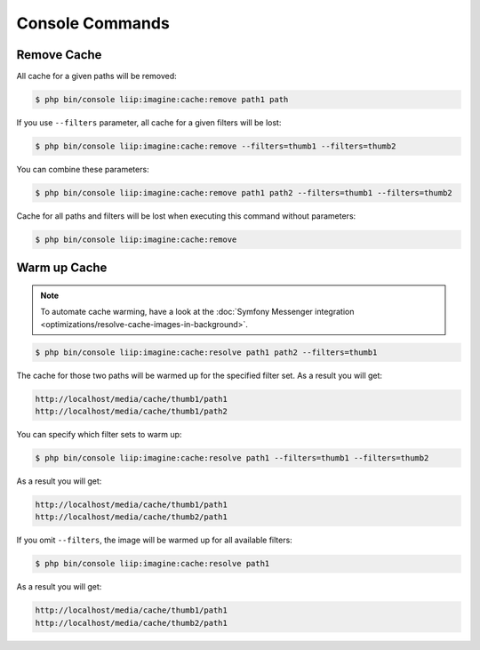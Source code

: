 

Console Commands
================

Remove Cache
------------

All cache for a given paths will be removed:

.. code-block:: bash

    $ php bin/console liip:imagine:cache:remove path1 path

If you use ``--filters`` parameter, all cache for a given filters will be lost:

.. code-block:: bash

    $ php bin/console liip:imagine:cache:remove --filters=thumb1 --filters=thumb2

You can combine these parameters:

.. code-block:: bash

    $ php bin/console liip:imagine:cache:remove path1 path2 --filters=thumb1 --filters=thumb2

Cache for all paths and filters will be lost when executing this command
without parameters:

.. code-block:: bash

    $ php bin/console liip:imagine:cache:remove


Warm up Cache
-------------

.. note::

    To automate cache warming, have a look at the
    :doc:`Symfony Messenger integration <optimizations/resolve-cache-images-in-background>`.

.. code-block:: bash

    $ php bin/console liip:imagine:cache:resolve path1 path2 --filters=thumb1

The cache for those two paths will be warmed up for the specified filter set.
As a result you will get:

.. code-block:: text

    http://localhost/media/cache/thumb1/path1
    http://localhost/media/cache/thumb1/path2

You can specify which filter sets to warm up:

.. code-block:: bash

    $ php bin/console liip:imagine:cache:resolve path1 --filters=thumb1 --filters=thumb2

As a result you will get:

.. code-block:: text

    http://localhost/media/cache/thumb1/path1
    http://localhost/media/cache/thumb2/path1

If you omit ``--filters``, the image will be warmed up for all available filters:

.. code-block:: bash

    $ php bin/console liip:imagine:cache:resolve path1

As a result you will get:

.. code-block:: text

    http://localhost/media/cache/thumb1/path1
    http://localhost/media/cache/thumb2/path1
